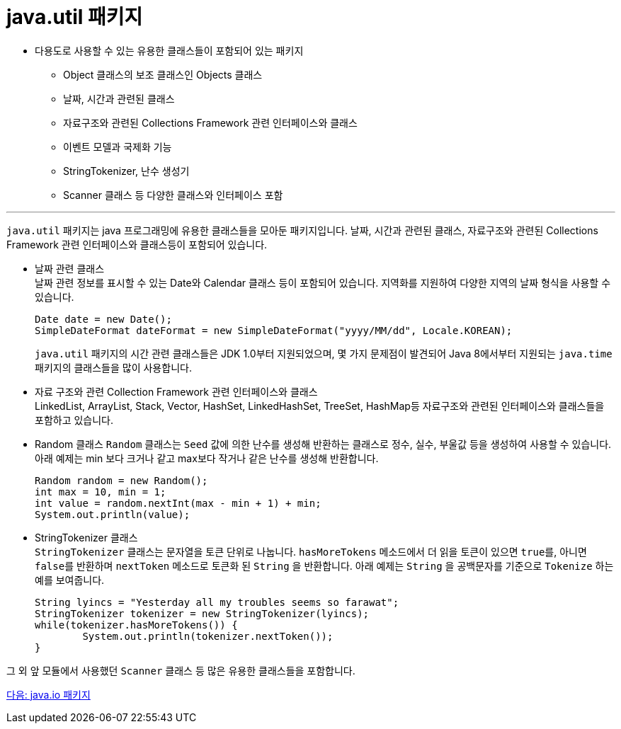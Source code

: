 = java.util 패키지

* 다용도로 사용할 수 있는 유용한 클래스들이 포함되어 있는 패키지
** Object 클래스의 보조 클래스인 Objects 클래스
** 날짜, 시간과 관련된 클래스
** 자료구조와 관련된 Collections Framework 관련 인터페이스와 클래스
** 이벤트 모델과 국제화 기능
** StringTokenizer, 난수 생성기
** Scanner 클래스 등 다양한 클래스와 인터페이스 포함

---

`java.util` 패키지는 java 프로그래밍에 유용한 클래스들을 모아둔 패키지입니다. 날짜, 시간과 관련된 클래스, 자료구조와 관련된 Collections Framework 관련 인터페이스와 클래스등이 포함되어 있습니다. 

* 날짜 관련 클래스 +
날짜 관련 정보를 표시할 수 있는 Date와 Calendar 클래스 등이 포함되어 있습니다. 지역화를 지원하여 다양한 지역의 날짜 형식을 사용할 수 있습니다. 
+
[source, java]
----
Date date = new Date();
SimpleDateFormat dateFormat = new SimpleDateFormat("yyyy/MM/dd", Locale.KOREAN);
----
+
`java.util` 패키지의 시간 관련 클래스들은 JDK 1.0부터 지원되었으며, 몇 가지 문제점이 발견되어 Java 8에서부터 지원되는 `java.time` 패키지의 클래스들을 많이 사용합니다.

* 자료 구조와 관련 Collection Framework 관련 인터페이스와 클래스 +
LinkedList, ArrayList, Stack, Vector, HashSet, LinkedHashSet, TreeSet, HashMap등 자료구조와 관련된 인터페이스와 클래스들을 포함하고 있습니다.

* Random 클래스
`Random` 클래스는 `Seed` 값에 의한 난수를 생성해 반환하는 클래스로 정수, 실수, 부울값 등을 생성하여 사용할 수 있습니다. 아래 예제는 min 보다 크거나 같고 max보다 작거나 같은 난수를 생성해 반환합니다.
+
[source, java]
--
Random random = new Random();
int max = 10, min = 1;
int value = random.nextInt(max - min + 1) + min;
System.out.println(value);
--

* StringTokenizer 클래스 +
`StringTokenizer` 클래스는 문자열을 토큰 단위로 나눕니다. `hasMoreTokens` 메소드에서 더 읽을 토큰이 있으면 `true를`, 아니면 `false를` 반환하며 `nextToken` 메소드로 토큰화 된 `String` 을 반환합니다. 아래 예제는 `String` 을 공백문자를 기준으로 `Tokenize` 하는 예를 보여줍니다.
+
[source, java]
--
String lyincs = "Yesterday all my troubles seems so farawat";
StringTokenizer tokenizer = new StringTokenizer(lyincs);
while(tokenizer.hasMoreTokens()) {
	System.out.println(tokenizer.nextToken());
}
--

그 외 앞 모듈에서 사용했던 `Scanner` 클래스 등 많은 유용한 클래스들을 포함합니다.

link:./26_java_io_package.adoc[다음: java.io 패키지]